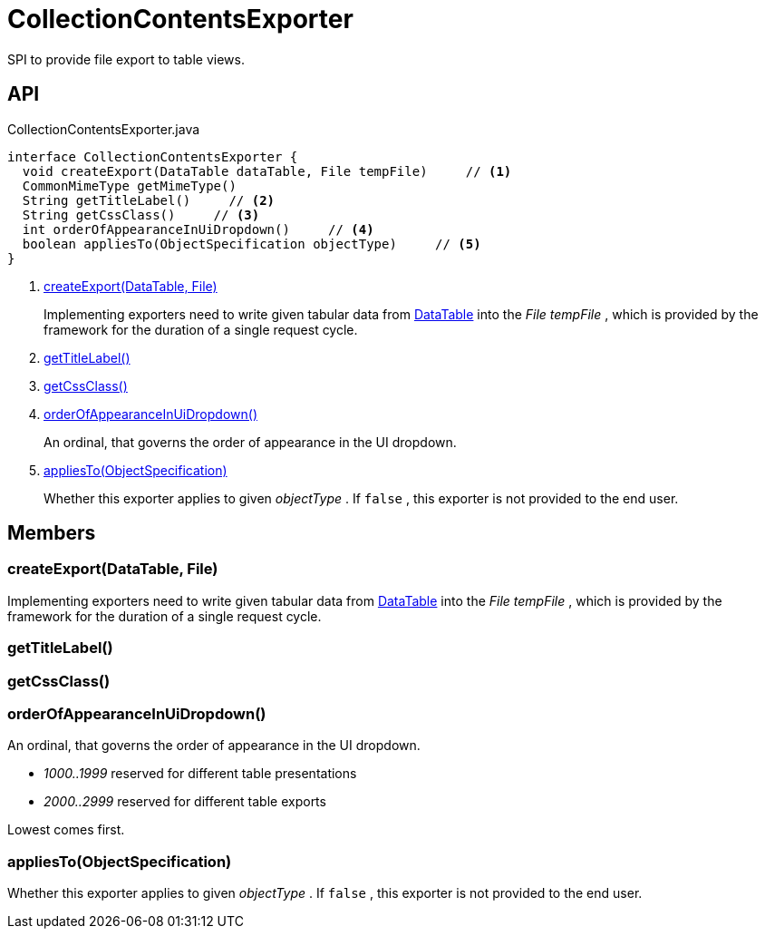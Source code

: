 = CollectionContentsExporter
:Notice: Licensed to the Apache Software Foundation (ASF) under one or more contributor license agreements. See the NOTICE file distributed with this work for additional information regarding copyright ownership. The ASF licenses this file to you under the Apache License, Version 2.0 (the "License"); you may not use this file except in compliance with the License. You may obtain a copy of the License at. http://www.apache.org/licenses/LICENSE-2.0 . Unless required by applicable law or agreed to in writing, software distributed under the License is distributed on an "AS IS" BASIS, WITHOUT WARRANTIES OR  CONDITIONS OF ANY KIND, either express or implied. See the License for the specific language governing permissions and limitations under the License.

SPI to provide file export to table views.

== API

[source,java]
.CollectionContentsExporter.java
----
interface CollectionContentsExporter {
  void createExport(DataTable dataTable, File tempFile)     // <.>
  CommonMimeType getMimeType()
  String getTitleLabel()     // <.>
  String getCssClass()     // <.>
  int orderOfAppearanceInUiDropdown()     // <.>
  boolean appliesTo(ObjectSpecification objectType)     // <.>
}
----

<.> xref:#createExport_DataTable_File[createExport(DataTable, File)]
+
--
Implementing exporters need to write given tabular data from xref:refguide:core:index/metamodel/tabular/simple/DataTable.adoc[DataTable] into the _File tempFile_ , which is provided by the framework for the duration of a single request cycle.
--
<.> xref:#getTitleLabel_[getTitleLabel()]
<.> xref:#getCssClass_[getCssClass()]
<.> xref:#orderOfAppearanceInUiDropdown_[orderOfAppearanceInUiDropdown()]
+
--
An ordinal, that governs the order of appearance in the UI dropdown.
--
<.> xref:#appliesTo_ObjectSpecification[appliesTo(ObjectSpecification)]
+
--
Whether this exporter applies to given _objectType_ . If `false` , this exporter is not provided to the end user.
--

== Members

[#createExport_DataTable_File]
=== createExport(DataTable, File)

Implementing exporters need to write given tabular data from xref:refguide:core:index/metamodel/tabular/simple/DataTable.adoc[DataTable] into the _File tempFile_ , which is provided by the framework for the duration of a single request cycle.

[#getTitleLabel_]
=== getTitleLabel()

[#getCssClass_]
=== getCssClass()

[#orderOfAppearanceInUiDropdown_]
=== orderOfAppearanceInUiDropdown()

An ordinal, that governs the order of appearance in the UI dropdown.

* _1000..1999_ reserved for different table presentations
* _2000..2999_ reserved for different table exports

Lowest comes first.

[#appliesTo_ObjectSpecification]
=== appliesTo(ObjectSpecification)

Whether this exporter applies to given _objectType_ . If `false` , this exporter is not provided to the end user.
